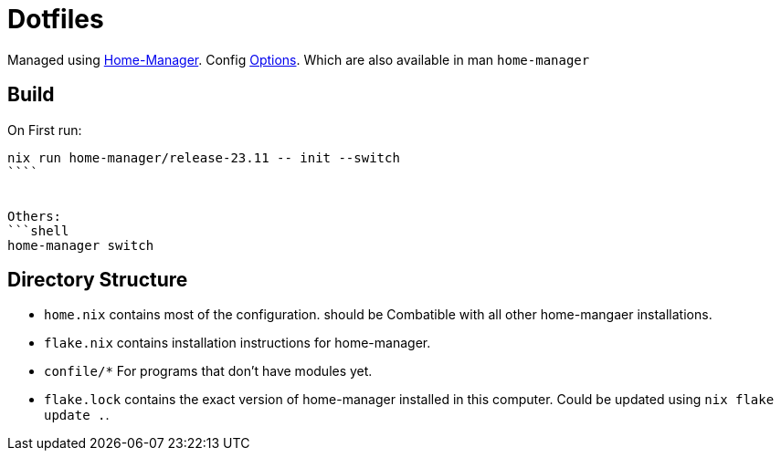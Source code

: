 = Dotfiles

Managed using https://nix-community.github.io/home-manager/index.xhtml#sec-flakes-standalone[Home-Manager]. 
Config https://nix-community.github.io/home-manager/options.xhtml[Options].
Which are also available in man `home-manager`

== Build

On First run:
```shell
nix run home-manager/release-23.11 -- init --switch
````


Others:
```shell
home-manager switch
```

== Directory Structure

- `home.nix` contains most of the configuration. should be Combatible with all other home-mangaer installations.
- `flake.nix` contains installation instructions for home-manager.
- `confile/*` For programs that don't have modules yet.
- `flake.lock` contains the exact version of home-manager installed in this computer. Could be updated using `nix flake update .`.
